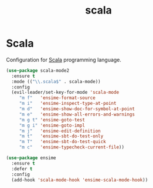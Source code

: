 #+TITLE: scala

* Scala

Configuration for [[http://scala-lang.org/][Scala]] programming language.

#+BEGIN_SRC emacs-lisp
(use-package scala-mode2
  :ensure t
  :mode (("\\.scala$" . scala-mode))
  :config
  (evil-leader/set-key-for-mode 'scala-mode
     "m f"   'ensime-format-source
     "m i"   'ensime-inspect-type-at-point
     "m d"   'ensime-show-doc-for-symbol-at-point
     "m e"   'ensime-show-all-errors-and-warnings
     "m g t" 'ensime-goto-test
     "m g i" 'ensime-goto-impl
     "m j"   'ensime-edit-definition
     "m t"   'ensime-sbt-do-test-only
     "m T"   'ensime-sbt-do-test-quick
     "m c"   'ensime-typecheck-current-file))

(use-package ensime
  :ensure t
  :defer t
  :config
  (add-hook 'scala-mode-hook 'ensime-scala-mode-hook))
#+END_SRC
